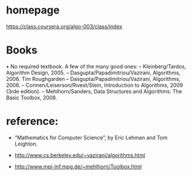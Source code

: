 

* homepage
https://class.coursera.org/algo-003/class/index


* Books
• No required textbook.  A few of the many good ones:
– Kleinberg/Tardos, Algorithm Design, 2005.
– Dasgupta/Papadimitriou/Vazirani, Algorithms, 2006. Tim Roughgarden
– Dasgupta/Papadimitriou/Vazirani, Algorithms, 2006.
– Cormen/Leiserson/Rivest/Stein, Introduction to Algorithms, 2009 (3rde edition).
– Mehlhorn/Sanders, Data Structures and Algorithms: The Basic
Toolbox, 2008.

* reference:
+ “Mathematics for Computer Science”, by Eric Lehman and Tom
  Leighton.

+ http://www.cs.berkeley.edu/~vazirani/algorithms.html

+ http://www.mpi-inf.mpg.de/~mehlhorn/Toolbox.html

